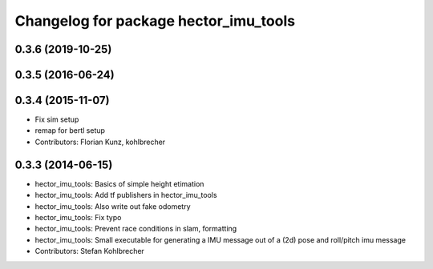 ^^^^^^^^^^^^^^^^^^^^^^^^^^^^^^^^^^^^^^
Changelog for package hector_imu_tools
^^^^^^^^^^^^^^^^^^^^^^^^^^^^^^^^^^^^^^

0.3.6 (2019-10-25)
------------------

0.3.5 (2016-06-24)
------------------

0.3.4 (2015-11-07)
------------------
* Fix sim setup
* remap for bertl setup
* Contributors: Florian Kunz, kohlbrecher

0.3.3 (2014-06-15)
------------------
* hector_imu_tools: Basics of simple height etimation
* hector_imu_tools: Add tf publishers in hector_imu_tools
* hector_imu_tools: Also write out fake odometry
* hector_imu_tools: Fix typo
* hector_imu_tools: Prevent race conditions in slam, formatting
* hector_imu_tools: Small executable for generating a IMU message out of a (2d) pose and roll/pitch imu message
* Contributors: Stefan Kohlbrecher
